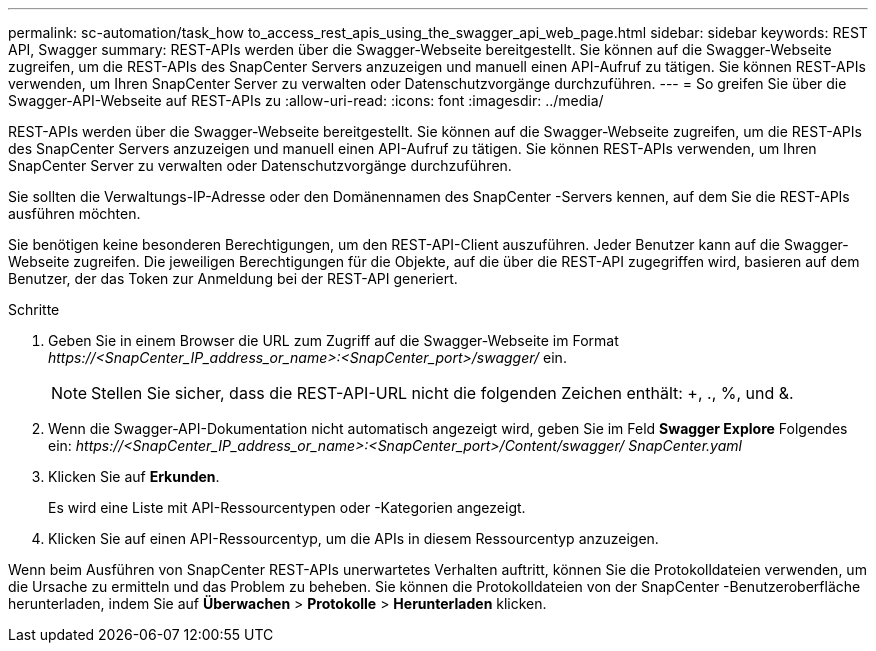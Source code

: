 ---
permalink: sc-automation/task_how to_access_rest_apis_using_the_swagger_api_web_page.html 
sidebar: sidebar 
keywords: REST API, Swagger 
summary: REST-APIs werden über die Swagger-Webseite bereitgestellt.  Sie können auf die Swagger-Webseite zugreifen, um die REST-APIs des SnapCenter Servers anzuzeigen und manuell einen API-Aufruf zu tätigen.  Sie können REST-APIs verwenden, um Ihren SnapCenter Server zu verwalten oder Datenschutzvorgänge durchzuführen. 
---
= So greifen Sie über die Swagger-API-Webseite auf REST-APIs zu
:allow-uri-read: 
:icons: font
:imagesdir: ../media/


[role="lead"]
REST-APIs werden über die Swagger-Webseite bereitgestellt.  Sie können auf die Swagger-Webseite zugreifen, um die REST-APIs des SnapCenter Servers anzuzeigen und manuell einen API-Aufruf zu tätigen.  Sie können REST-APIs verwenden, um Ihren SnapCenter Server zu verwalten oder Datenschutzvorgänge durchzuführen.

Sie sollten die Verwaltungs-IP-Adresse oder den Domänennamen des SnapCenter -Servers kennen, auf dem Sie die REST-APIs ausführen möchten.

Sie benötigen keine besonderen Berechtigungen, um den REST-API-Client auszuführen.  Jeder Benutzer kann auf die Swagger-Webseite zugreifen.  Die jeweiligen Berechtigungen für die Objekte, auf die über die REST-API zugegriffen wird, basieren auf dem Benutzer, der das Token zur Anmeldung bei der REST-API generiert.

.Schritte
. Geben Sie in einem Browser die URL zum Zugriff auf die Swagger-Webseite im Format _\https://<SnapCenter_IP_address_or_name>:<SnapCenter_port>/swagger/_ ein.
+

NOTE: Stellen Sie sicher, dass die REST-API-URL nicht die folgenden Zeichen enthält: +, ., %, und &.

. Wenn die Swagger-API-Dokumentation nicht automatisch angezeigt wird, geben Sie im Feld *Swagger Explore* Folgendes ein: _\https://<SnapCenter_IP_address_or_name>:<SnapCenter_port>/Content/swagger/ SnapCenter.yaml_
. Klicken Sie auf *Erkunden*.
+
Es wird eine Liste mit API-Ressourcentypen oder -Kategorien angezeigt.

. Klicken Sie auf einen API-Ressourcentyp, um die APIs in diesem Ressourcentyp anzuzeigen.


Wenn beim Ausführen von SnapCenter REST-APIs unerwartetes Verhalten auftritt, können Sie die Protokolldateien verwenden, um die Ursache zu ermitteln und das Problem zu beheben.  Sie können die Protokolldateien von der SnapCenter -Benutzeroberfläche herunterladen, indem Sie auf *Überwachen* > *Protokolle* > *Herunterladen* klicken.
